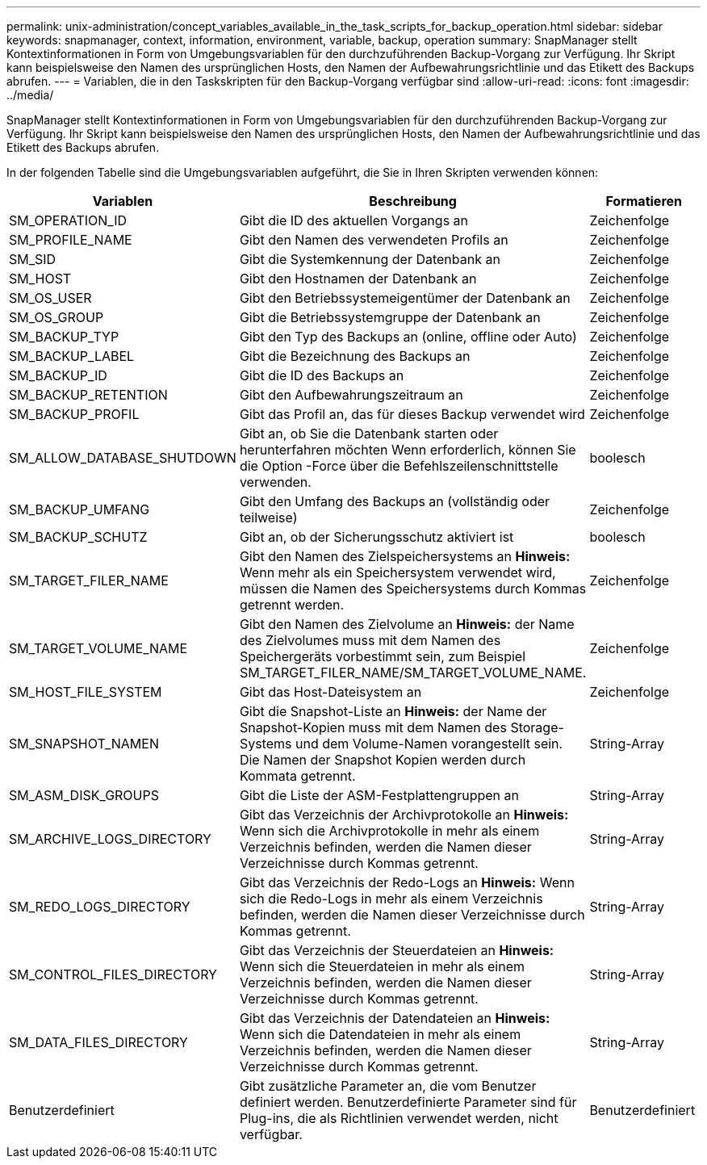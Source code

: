 ---
permalink: unix-administration/concept_variables_available_in_the_task_scripts_for_backup_operation.html 
sidebar: sidebar 
keywords: snapmanager, context, information, environment, variable, backup, operation 
summary: SnapManager stellt Kontextinformationen in Form von Umgebungsvariablen für den durchzuführenden Backup-Vorgang zur Verfügung. Ihr Skript kann beispielsweise den Namen des ursprünglichen Hosts, den Namen der Aufbewahrungsrichtlinie und das Etikett des Backups abrufen. 
---
= Variablen, die in den Taskskripten für den Backup-Vorgang verfügbar sind
:allow-uri-read: 
:icons: font
:imagesdir: ../media/


[role="lead"]
SnapManager stellt Kontextinformationen in Form von Umgebungsvariablen für den durchzuführenden Backup-Vorgang zur Verfügung. Ihr Skript kann beispielsweise den Namen des ursprünglichen Hosts, den Namen der Aufbewahrungsrichtlinie und das Etikett des Backups abrufen.

In der folgenden Tabelle sind die Umgebungsvariablen aufgeführt, die Sie in Ihren Skripten verwenden können:

|===
| Variablen | Beschreibung | Formatieren 


 a| 
SM_OPERATION_ID
 a| 
Gibt die ID des aktuellen Vorgangs an
 a| 
Zeichenfolge



 a| 
SM_PROFILE_NAME
 a| 
Gibt den Namen des verwendeten Profils an
 a| 
Zeichenfolge



 a| 
SM_SID
 a| 
Gibt die Systemkennung der Datenbank an
 a| 
Zeichenfolge



 a| 
SM_HOST
 a| 
Gibt den Hostnamen der Datenbank an
 a| 
Zeichenfolge



 a| 
SM_OS_USER
 a| 
Gibt den Betriebssystemeigentümer der Datenbank an
 a| 
Zeichenfolge



 a| 
SM_OS_GROUP
 a| 
Gibt die Betriebssystemgruppe der Datenbank an
 a| 
Zeichenfolge



 a| 
SM_BACKUP_TYP
 a| 
Gibt den Typ des Backups an (online, offline oder Auto)
 a| 
Zeichenfolge



 a| 
SM_BACKUP_LABEL
 a| 
Gibt die Bezeichnung des Backups an
 a| 
Zeichenfolge



 a| 
SM_BACKUP_ID
 a| 
Gibt die ID des Backups an
 a| 
Zeichenfolge



 a| 
SM_BACKUP_RETENTION
 a| 
Gibt den Aufbewahrungszeitraum an
 a| 
Zeichenfolge



 a| 
SM_BACKUP_PROFIL
 a| 
Gibt das Profil an, das für dieses Backup verwendet wird
 a| 
Zeichenfolge



 a| 
SM_ALLOW_DATABASE_SHUTDOWN
 a| 
Gibt an, ob Sie die Datenbank starten oder herunterfahren möchten Wenn erforderlich, können Sie die Option -Force über die Befehlszeilenschnittstelle verwenden.
 a| 
boolesch



 a| 
SM_BACKUP_UMFANG
 a| 
Gibt den Umfang des Backups an (vollständig oder teilweise)
 a| 
Zeichenfolge



 a| 
SM_BACKUP_SCHUTZ
 a| 
Gibt an, ob der Sicherungsschutz aktiviert ist
 a| 
boolesch



 a| 
SM_TARGET_FILER_NAME
 a| 
Gibt den Namen des Zielspeichersystems an *Hinweis:* Wenn mehr als ein Speichersystem verwendet wird, müssen die Namen des Speichersystems durch Kommas getrennt werden.
 a| 
Zeichenfolge



 a| 
SM_TARGET_VOLUME_NAME
 a| 
Gibt den Namen des Zielvolume an *Hinweis:* der Name des Zielvolumes muss mit dem Namen des Speichergeräts vorbestimmt sein, zum Beispiel SM_TARGET_FILER_NAME/SM_TARGET_VOLUME_NAME.
 a| 
Zeichenfolge



 a| 
SM_HOST_FILE_SYSTEM
 a| 
Gibt das Host-Dateisystem an
 a| 
Zeichenfolge



 a| 
SM_SNAPSHOT_NAMEN
 a| 
Gibt die Snapshot-Liste an *Hinweis:* der Name der Snapshot-Kopien muss mit dem Namen des Storage-Systems und dem Volume-Namen vorangestellt sein. Die Namen der Snapshot Kopien werden durch Kommata getrennt.
 a| 
String-Array



 a| 
SM_ASM_DISK_GROUPS
 a| 
Gibt die Liste der ASM-Festplattengruppen an
 a| 
String-Array



 a| 
SM_ARCHIVE_LOGS_DIRECTORY
 a| 
Gibt das Verzeichnis der Archivprotokolle an *Hinweis:* Wenn sich die Archivprotokolle in mehr als einem Verzeichnis befinden, werden die Namen dieser Verzeichnisse durch Kommas getrennt.
 a| 
String-Array



 a| 
SM_REDO_LOGS_DIRECTORY
 a| 
Gibt das Verzeichnis der Redo-Logs an *Hinweis:* Wenn sich die Redo-Logs in mehr als einem Verzeichnis befinden, werden die Namen dieser Verzeichnisse durch Kommas getrennt.
 a| 
String-Array



 a| 
SM_CONTROL_FILES_DIRECTORY
 a| 
Gibt das Verzeichnis der Steuerdateien an *Hinweis:* Wenn sich die Steuerdateien in mehr als einem Verzeichnis befinden, werden die Namen dieser Verzeichnisse durch Kommas getrennt.
 a| 
String-Array



 a| 
SM_DATA_FILES_DIRECTORY
 a| 
Gibt das Verzeichnis der Datendateien an *Hinweis:* Wenn sich die Datendateien in mehr als einem Verzeichnis befinden, werden die Namen dieser Verzeichnisse durch Kommas getrennt.
 a| 
String-Array



 a| 
Benutzerdefiniert
 a| 
Gibt zusätzliche Parameter an, die vom Benutzer definiert werden. Benutzerdefinierte Parameter sind für Plug-ins, die als Richtlinien verwendet werden, nicht verfügbar.
 a| 
Benutzerdefiniert

|===
